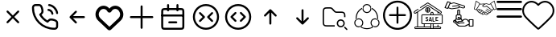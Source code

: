 SplineFontDB: 3.2
FontName: HamkhooneIcons
FullName: HamkhooneIcons
FamilyName: HamkhooneIcons
Weight: Regular
Copyright: Copyright (c) 2025, Havir web\nauthor: Ahmad Beyranvand
Version: 0.1
ItalicAngle: 0
UnderlinePosition: -100
UnderlineWidth: 50
Ascent: 800
Descent: 200
InvalidEm: 0
LayerCount: 2
Layer: 0 0 "Back" 1
Layer: 1 0 "Fore" 0
XUID: [1021 810 -1497369553 1975731]
StyleMap: 0x0000
FSType: 0
OS2Version: 0
OS2_WeightWidthSlopeOnly: 0
OS2_UseTypoMetrics: 1
CreationTime: 1748181899
ModificationTime: 1749627615
PfmFamily: 17
TTFWeight: 400
TTFWidth: 5
LineGap: 90
VLineGap: 0
OS2TypoAscent: 0
OS2TypoAOffset: 1
OS2TypoDescent: 0
OS2TypoDOffset: 1
OS2TypoLinegap: 90
OS2WinAscent: 0
OS2WinAOffset: 1
OS2WinDescent: 0
OS2WinDOffset: 1
HheadAscent: 0
HheadAOffset: 1
HheadDescent: 0
HheadDOffset: 1
OS2Vendor: 'PfEd'
MarkAttachClasses: 1
DEI: 91125
LangName: 1033
Encoding: UnicodeFull
UnicodeInterp: none
NameList: AGL For New Fonts
DisplaySize: -48
AntiAlias: 1
FitToEm: 0
WinInfo: 48 16 5
BeginPrivate: 0
EndPrivate
TeXData: 1 0 0 346030 173015 115343 0 1048576 115343 783286 444596 497025 792723 393216 433062 380633 303038 157286 324010 404750 52429 2506097 1059062 262144
BeginChars: 1114113 18

StartChar: A
Encoding: 65 65 0
Width: 1000
LayerCount: 2
Fore
SplineSet
355.42578125 488.759765625 m 2
 335.8046875 508.380859375 302.083007812 494.333984375 302.083007812 466.666992188 c 0
 302.083007812 458.04296875 305.583984375 450.23046875 311.240234375 444.57421875 c 2
 455.814453125 300 l 1
 311.240234375 155.42578125 l 2
 291.619140625 135.8046875 305.666015625 102.083007812 333.333007812 102.083007812 c 0
 341.95703125 102.083007812 349.76953125 105.583984375 355.42578125 111.240234375 c 2
 500 255.814453125 l 1
 644.57421875 111.240234375 l 2
 664.1953125 91.619140625 697.916992188 105.666015625 697.916992188 133.333007812 c 0
 697.916992188 141.95703125 694.416015625 149.76953125 688.759765625 155.42578125 c 2
 544.185546875 300 l 1
 688.759765625 444.57421875 l 2
 708.380859375 464.1953125 694.333984375 497.916992188 666.666992188 497.916992188 c 0
 658.04296875 497.916992188 650.23046875 494.416015625 644.57421875 488.759765625 c 2
 500 344.185546875 l 1
 355.42578125 488.759765625 l 2
EndSplineSet
Validated: 41
EndChar

StartChar: B
Encoding: 66 66 1
Width: 1000
HStem: -105.965 62.374<631.635 835.135> 190.222 62.5<636.049 791.111> 498.492 61.3486<574.201 651.63> 643.75 62.5<162.881 200.388 314.151 351.951 595.182 696.32>
VStem: 94.0352 62.5<433.901 635.621> 389.302 62.5<437.272 592.512> 698.492 61.3486<374.201 450.816> 843.735 62.5<-35.3755 0.561523 0.643978 152.524 395.366 496.326>
LayerCount: 2
Fore
SplineSet
843.708984375 0.5615234375 m 2
 843.826171875 -24.1376953125 820.646484375 -45.8369140625 795.5859375 -43.5908203125 c 0
 427.48046875 -43.8701171875 156.266601562 241.556640625 156.53515625 592.944335938 c 0
 153.499023438 626.620117188 180.946289062 643.731445312 200.387695312 643.75 c 2
 314.151367188 643.752929688 l 2
 335.307617188 643.752929688 353.583984375 632.7265625 371.586914062 581.08203125 c 0
 382.624023438 549.416992188 389.301757812 511.053710938 389.301757812 486.141601562 c 0
 389.301757812 460.017578125 383.453125 450.096679688 346.204101562 416.174804688 c 0
 340.333007812 410.829101562 334.279296875 405.333984375 328.3671875 399.44140625 c 0
 327.940429688 399.015625 311.53125 382.452148438 323.248046875 361.879882812 c 0
 379.708007812 262.744140625 461.985351562 180.642578125 561.311523438 124.282226562 c 0
 561.640625 124.095703125 581.986328125 112.581054688 598.793945312 129.388671875 c 0
 614.408203125 145.002929688 630.963867188 165.76171875 646.817382812 177.8828125 c 0
 660.375976562 188.248046875 669.333984375 190.221679688 685.69140625 190.221679688 c 0
 735.026367188 190.221679688 813.404296875 167.237304688 833.311523438 143.80078125 c 0
 840.056640625 135.8125 843.735351562 125.651367188 843.735351562 115.444335938 c 0
 843.720703125 114.318359375 843.708984375 0.5615234375 843.708984375 0.5615234375 c 2
906.209960938 0.2236328125 m 0
 906.209960938 113.536132812 906.209960938 113.536132812 906.235351562 115.444335938 c 0
 906.235351562 140.719726562 897.211914062 164.982421875 880.962890625 184.2265625 c 0
 843.483398438 228.352539062 744.58984375 252.721679688 685.69140625 252.721679688 c 0
 635.236328125 252.721679688 609.919921875 233.69921875 571.106445312 191.185546875 c 0
 497.876953125 236.96875 436.046875 298.661132812 390.18359375 371.708007812 c 0
 432.690429688 410.375 451.801757812 435.682617188 451.801757812 486.141601562 c 0
 451.801757812 520.721679688 444.0078125 563.236328125 430.622070312 601.63671875 c 0
 419.887695312 632.431640625 404.7421875 662.498046875 383.711914062 680.555664062 c 0
 364.28515625 697.19140625 339.734375 706.252929688 314.151367188 706.252929688 c 2
 200.328125 706.25 l 2
 134.176757812 706.1875 89.2294921875 646.30078125 94.03515625 592.993164062 c 0
 93.7373046875 202.885742188 398.857421875 -105.57421875 791.47265625 -105.96484375 c 0
 852.473632812 -110.530273438 906.209960938 -61.2421875 906.209960938 0.2236328125 c 0
593.75 675 m 0
 593.75 658.928710938 605.908203125 645.674804688 621.521484375 643.94140625 c 0
 677.374023438 637.744140625 728.418945312 610.655273438 769.583984375 569.563476562 c 0
 810.6484375 528.536132812 837.66796875 477.412109375 843.946289062 421.481445312 c 0
 845.696289062 405.887695312 858.942382812 393.75 875 393.75 c 0
 893.587890625 393.75 908.139648438 409.938476562 906.053710938 428.518554688 c 0
 898.008789062 500.19140625 863.504882812 564.05859375 813.749023438 613.76953125 c 0
 764.012695312 663.416992188 700.23046875 698.095703125 628.478515625 706.05859375 c 0
 607.752929688 706.25 593.75 692.247070312 593.75 675 c 0
610.1640625 559.840820312 m 0
 590.880859375 563.594726562 572.916992188 548.806640625 572.916992188 529.166992188 c 0
 572.916992188 513.970703125 583.787109375 501.29296875 598.168945312 498.4921875 c 0
 624.252929688 493.4140625 648.958984375 481.85546875 665.407226562 465.407226562 c 0
 681.85546875 448.958984375 693.4140625 424.252929688 698.4921875 398.168945312 c 0
 701.29296875 383.787109375 713.970703125 372.916992188 729.166992188 372.916992188 c 0
 748.807617188 372.916992188 763.594726562 390.880859375 759.840820312 410.1640625 c 0
 755.100585938 434.51171875 733.877929688 535.752929688 610.1640625 559.840820312 c 0
EndSplineSet
Validated: 41
EndChar

StartChar: C
Encoding: 67 67 2
Width: 1000
HStem: 268.75 62.5<708.333 738.177>
LayerCount: 2
Fore
SplineSet
480.42578125 444.57421875 m 2
 500.047851562 464.1953125 486 497.916992188 458.333007812 497.916992188 c 0
 449.709960938 497.916992188 441.897460938 494.416015625 436.240234375 488.759765625 c 2
 269.57421875 322.092773438 l 2
 263.916992188 316.436523438 260.416992188 308.624023438 260.416992188 300 c 0
 260.416992188 295.84375 261.229492188 291.875 269.57421875 277.907226562 c 2
 436.240234375 111.240234375 l 2
 455.862304688 91.619140625 489.583007812 105.666015625 489.583007812 133.333007812 c 0
 489.583007812 141.95703125 486.083007812 149.76953125 480.42578125 155.42578125 c 2
 367.102539062 268.75 l 1
 708.333007812 268.75 l 2
 725.581054688 268.75 739.583007812 282.752929688 739.583007812 300 c 0
 739.583007812 317.247070312 725.581054688 331.25 708.333007812 331.25 c 2
 367.102539062 331.25 l 1
 480.42578125 444.57421875 l 2
EndSplineSet
Validated: 41
EndChar

StartChar: D
Encoding: 68 68 3
Width: 1000
LayerCount: 2
Fore
SplineSet
215.001953125 497.401367188 m 2
 274.216796875 573.7109375 392.880859375 561.172851562 434.583007812 473.77734375 c 0
 460.795898438 418.995117188 539.388671875 419.0546875 565.443359375 473.83203125 c 0
 607.16796875 561.203125 725.842773438 573.678710938 784.979492188 497.424804688 c 2
 784.979492188 497.424804688 797.874023438 480.819335938 797.888671875 480.799804688 c 0
 850.737304688 412.668945312 842.931640625 315.727539062 780.341796875 256.959960938 c 2
 500 -6.4189453125 l 1
 219.669921875 256.94921875 l 2
 157.124023438 315.709960938 149.252929688 412.655273438 202.125976562 480.819335938 c 2
 215.001953125 497.401367188 l 2
123.069335938 542.032226562 m 2
 37.677734375 430.814453125 52.181640625 276.895507812 151.228515625 184.06640625 c 0
 449.29296875 -95.9619140625 449.29296875 -95.9619140625 453.63671875 -99.4130859375 c 0
 475.93359375 -117.127929688 514.235351562 -125.15625 546.670898438 -99.1875 c 0
 550.755859375 -95.9169921875 550.755859375 -95.9169921875 848.759765625 184.055664062 c 0
 949.256835938 278.415039062 961.17578125 433.426757812 876.916015625 542.051757812 c 1
 876.930664062 542.032226562 864.043945312 558.629882812 864.043945312 558.629882812 c 2
 769.833984375 680.110351562 589.0703125 674.526367188 500.015625 557.607421875 c 1
 411.078125 674.4921875 230.25 680.146484375 135.974609375 558.653320312 c 0
 135.96484375 558.641601562 123.069335938 542.032226562 123.069335938 542.032226562 c 2
EndSplineSet
Validated: 41
EndChar

StartChar: E
Encoding: 69 69 4
Width: 1000
HStem: 268.75 62.5<136.823 166.667 833.333 863.177>
VStem: 468.75 62.5<-63.1771 -33.333 633.333 663.177>
LayerCount: 2
Fore
SplineSet
531.25 633.333007812 m 2
 531.25 650.581054688 517.247070312 664.583007812 500 664.583007812 c 0
 482.752929688 664.583007812 468.75 650.581054688 468.75 633.333007812 c 2
 468.75 331.25 l 1
 166.666992188 331.25 l 2
 149.418945312 331.25 135.416992188 317.247070312 135.416992188 300 c 0
 135.416992188 282.752929688 149.418945312 268.75 166.666992188 268.75 c 2
 468.75 268.75 l 1
 468.75 -33.3330078125 l 2
 468.75 -50.5810546875 482.752929688 -64.5830078125 500 -64.5830078125 c 0
 517.247070312 -64.5830078125 531.25 -50.5810546875 531.25 -33.3330078125 c 2
 531.25 268.75 l 1
 833.333007812 268.75 l 2
 850.581054688 268.75 864.583007812 282.752929688 864.583007812 300 c 0
 864.583007812 317.247070312 850.581054688 331.25 833.333007812 331.25 c 2
 531.25 331.25 l 1
 531.25 633.333007812 l 2
EndSplineSet
Validated: 9
EndChar

StartChar: F
Encoding: 70 70 5
Width: 1000
HStem: -106.25 62.5<178.261 265.015> 102.062 62.5<328.921 358.765 577.515 607.359> 310.438 62.5<122.768 140.015 796.265 813.512> 518.75 62.5<177.329 265.015 671.265 758.95>
VStem: 108.765 62.5<-37.6854 -18.2393 425 511.289> 291.076 62.5<478.468 508.312 675 704.844> 582.764 62.5<478.468 508.312 675 704.844> 765.015 62.5<-37.6854 -18.2393 425 511.324>
LayerCount: 2
Fore
SplineSet
265.014648438 -43.75 m 2
 225.7578125 -43.75 187.736328125 -43.75 178.260742188 -37.685546875 c 2
 178.260742188 -37.685546875 175.049804688 -37.6240234375 172.965820312 -18.2392578125 c 0
 171.391601562 -3.5947265625 171.264648438 19.1689453125 171.264648438 50 c 2
 171.264648438 425 l 2
 171.264648438 464.256835938 171.264648438 502.278320312 177.329101562 511.75390625 c 2
 177.329101562 511.75390625 177.390625 514.96484375 196.775390625 517.048828125 c 0
 211.419921875 518.623046875 234.18359375 518.75 265.014648438 518.75 c 2
 671.264648438 518.75 l 2
 702.095703125 518.75 724.859375 518.623046875 739.50390625 517.048828125 c 0
 758.888671875 514.96484375 758.950195312 511.75390625 758.950195312 511.75390625 c 2
 764.6015625 502.923828125 765.014648438 471.606445312 765.014648438 425 c 2
 765.014648438 50 l 2
 765.014648438 19.1689453125 764.887695312 -3.5947265625 763.313476562 -18.2392578125 c 0
 761.229492188 -37.6240234375 758.018554688 -37.685546875 758.018554688 -37.685546875 c 2
 749.188476562 -43.3369140625 717.87109375 -43.75 671.264648438 -43.75 c 2
 265.014648438 -43.75 l 2
108.764648438 425 m 2
 108.764648438 50 l 2
 108.764648438 11.38671875 108.764648438 -18.3623046875 113.041992188 -39.8251953125 c 0
 124.305664062 -96.341796875 169.3828125 -101.96875 190.030273438 -104.188476562 c 0
 212.76171875 -106.631835938 234.1171875 -106.25 265.014648438 -106.25 c 2
 671.264648438 -106.25 l 2
 709.877929688 -106.25 739.626953125 -106.25 761.08984375 -101.97265625 c 0
 817.606445312 -90.708984375 823.233398438 -45.6318359375 825.453125 -24.984375 c 0
 827.896484375 -2.2529296875 827.514648438 19.1025390625 827.514648438 50 c 2
 827.514648438 425 l 2
 827.514648438 489.026367188 827.356445312 520.80859375 811.630859375 545.37890625 c 0
 799.693359375 564.032226562 780.03515625 573.196289062 761.08984375 576.97265625 c 0
 732.483398438 582.673828125 709.877929688 581.25 671.264648438 581.25 c 2
 265.014648438 581.25 l 2
 200.98828125 581.25 169.206054688 581.091796875 144.635742188 565.366210938 c 0
 125.982421875 553.428710938 116.818359375 533.770507812 113.041992188 514.825195312 c 0
 107.340820312 486.21875 108.764648438 463.61328125 108.764648438 425 c 2
140.014648438 372.9375 m 2
 122.767578125 372.9375 108.764648438 358.934570312 108.764648438 341.6875 c 0
 108.764648438 324.439453125 122.767578125 310.4375 140.014648438 310.4375 c 2
 796.264648438 310.4375 l 2
 813.51171875 310.4375 827.514648438 324.439453125 827.514648438 341.6875 c 0
 827.514648438 358.934570312 813.51171875 372.9375 796.264648438 372.9375 c 2
 140.014648438 372.9375 l 2
358.764648438 164.5625 m 2
 341.517578125 164.5625 327.514648438 150.560546875 327.514648438 133.3125 c 0
 327.514648438 116.065429688 341.517578125 102.0625 358.764648438 102.0625 c 2
 577.514648438 102.0625 l 2
 594.76171875 102.0625 608.764648438 116.065429688 608.764648438 133.3125 c 0
 608.764648438 150.560546875 594.76171875 164.5625 577.514648438 164.5625 c 2
 358.764648438 164.5625 l 2
353.576171875 675 m 2
 353.576171875 692.247070312 339.57421875 706.25 322.326171875 706.25 c 0
 305.079101562 706.25 291.076171875 692.247070312 291.076171875 675 c 2
 291.076171875 508.3125 l 2
 291.076171875 491.065429688 305.079101562 477.0625 322.326171875 477.0625 c 0
 339.57421875 477.0625 353.576171875 491.065429688 353.576171875 508.3125 c 2
 353.576171875 675 l 2
645.263671875 675 m 2
 645.263671875 692.247070312 631.260742188 706.25 614.013671875 706.25 c 0
 596.766601562 706.25 582.763671875 692.247070312 582.763671875 675 c 2
 582.763671875 508.3125 l 2
 582.763671875 491.065429688 596.766601562 477.0625 614.013671875 477.0625 c 0
 631.260742188 477.0625 645.263671875 491.065429688 645.263671875 508.3125 c 2
 645.263671875 675 l 2
EndSplineSet
Validated: 37
EndChar

StartChar: G
Encoding: 71 71 6
Width: 1000
Flags: W
HStem: -106.25 62.5<380.498 619.502> 643.75 62.5<380.498 619.502>
VStem: 93.75 62.5<180.498 419.502> 843.75 62.5<180.498 419.502>
LayerCount: 2
Fore
SplineSet
843.75 300 m 0
 843.75 110.125976562 689.874023438 -43.75 500 -43.75 c 0
 310.125976562 -43.75 156.25 110.125976562 156.25 300 c 0
 156.25 489.874023438 310.125976562 643.75 500 643.75 c 0
 689.874023438 643.75 843.75 489.874023438 843.75 300 c 0
906.25 300 m 0
 906.25 524.3515625 724.3515625 706.25 500 706.25 c 0
 275.6484375 706.25 93.75 524.3515625 93.75 300 c 0
 93.75 75.6484375 275.6484375 -106.25 500 -106.25 c 0
 724.3515625 -106.25 906.25 75.6484375 906.25 300 c 0
713.092773438 398.657226562 m 2
 732.713867188 418.279296875 718.666992188 452 691 452 c 0
 682.375976562 452 674.563476562 448.499023438 668.907226562 442.842773438 c 2
 543.907226562 317.842773438 l 2
 531.698242188 305.633789062 531.698242188 285.866210938 543.907226562 273.657226562 c 2
 668.907226562 148.657226562 l 2
 688.528320312 129.03515625 722.25 143.083007812 722.25 170.75 c 0
 722.25 179.374023438 718.749023438 187.186523438 713.092773438 192.842773438 c 2
 610.185546875 295.75 l 1
 713.092773438 398.657226562 l 2
291.814453125 193 m 2
 272.193359375 173.377929688 286.240234375 139.657226562 313.907226562 139.657226562 c 0
 322.53125 139.657226562 330.34375 143.158203125 336 148.814453125 c 2
 461 273.814453125 l 2
 473.208984375 286.0234375 473.208984375 305.791015625 461 318 c 2
 336 443 l 2
 316.37890625 462.622070312 282.657226562 448.57421875 282.657226562 420.907226562 c 0
 282.657226562 412.283203125 286.158203125 404.470703125 291.814453125 398.814453125 c 2
 394.721679688 295.907226562 l 1
 291.814453125 193 l 2
EndSplineSet
Validated: 41
EndChar

StartChar: H
Encoding: 72 72 7
Width: 1000
HStem: -106.25 62.5<380.498 619.502> 643.75 62.5<380.498 619.502>
VStem: 93.75 62.5<180.498 419.502> 843.75 62.5<180.498 419.502>
LayerCount: 2
Fore
SplineSet
843.75 300 m 4
 843.75 110.125976562 689.874023438 -43.75 500 -43.75 c 4
 310.125976562 -43.75 156.25 110.125976562 156.25 300 c 4
 156.25 489.874023438 310.125976562 643.75 500 643.75 c 4
 689.874023438 643.75 843.75 489.874023438 843.75 300 c 4
906.25 300 m 4
 906.25 524.3515625 724.3515625 706.25 500 706.25 c 4
 275.6484375 706.25 93.75 524.3515625 93.75 300 c 4
 93.75 75.6484375 275.6484375 -106.25 500 -106.25 c 4
 724.3515625 -106.25 906.25 75.6484375 906.25 300 c 4
438.759765625 402.907226562 m 6
 458.380859375 422.529296875 444.333984375 456.25 416.666992188 456.25 c 4
 408.04296875 456.25 400.23046875 452.749023438 394.57421875 447.092773438 c 6
 269.57421875 322.092773438 l 6
 257.365234375 309.883789062 257.365234375 290.116210938 269.57421875 277.907226562 c 6
 394.57421875 152.907226562 l 6
 414.1953125 133.28515625 447.916992188 147.333007812 447.916992188 175 c 4
 447.916992188 183.624023438 444.416015625 191.436523438 438.759765625 197.092773438 c 6
 335.852539062 300 l 5
 438.759765625 402.907226562 l 6
561.240234375 197.092773438 m 6
 541.619140625 177.470703125 555.666015625 143.75 583.333007812 143.75 c 4
 591.95703125 143.75 599.76953125 147.250976562 605.42578125 152.907226562 c 6
 730.42578125 277.907226562 l 6
 742.634765625 290.116210938 742.634765625 309.883789062 730.42578125 322.092773438 c 6
 605.42578125 447.092773438 l 6
 585.8046875 466.71484375 552.083007812 452.666992188 552.083007812 425 c 4
 552.083007812 416.375976562 555.583984375 408.563476562 561.240234375 402.907226562 c 6
 664.147460938 300 l 5
 561.240234375 197.092773438 l 6
EndSplineSet
Validated: 41
EndChar

StartChar: I
Encoding: 73 73 8
Width: 1000
VStem: 468.75 62.5<61.8229 91.667>
LayerCount: 2
Fore
SplineSet
644.57421875 319.57421875 m 2
 664.1953125 299.952148438 697.916992188 314 697.916992188 341.666992188 c 0
 697.916992188 350.290039062 694.416015625 358.102539062 688.759765625 363.759765625 c 2
 522.092773438 530.42578125 l 2
 516.436523438 536.083007812 508.624023438 539.583007812 500 539.583007812 c 0
 495.84375 539.583007812 491.875 538.770507812 477.907226562 530.42578125 c 2
 311.240234375 363.759765625 l 2
 291.619140625 344.137695312 305.666015625 310.416992188 333.333007812 310.416992188 c 0
 341.95703125 310.416992188 349.76953125 313.916992188 355.42578125 319.57421875 c 2
 468.75 432.897460938 l 1
 468.75 91.6669921875 l 2
 468.75 74.4189453125 482.752929688 60.4169921875 500 60.4169921875 c 0
 517.247070312 60.4169921875 531.25 74.4189453125 531.25 91.6669921875 c 2
 531.25 432.897460938 l 1
 644.57421875 319.57421875 l 2
EndSplineSet
Validated: 41
EndChar

StartChar: J
Encoding: 74 74 9
Width: 1000
VStem: 468.75 62.5<508.333 538.177>
LayerCount: 2
Fore
SplineSet
477.907226562 69.57421875 m 2
 490.116210938 57.365234375 509.883789062 57.365234375 522.092773438 69.57421875 c 2
 688.759765625 236.240234375 l 2
 708.380859375 255.862304688 694.333984375 289.583007812 666.666992188 289.583007812 c 0
 658.04296875 289.583007812 650.23046875 286.083007812 644.57421875 280.42578125 c 2
 531.25 167.102539062 l 1
 531.25 508.333007812 l 2
 531.25 525.581054688 517.247070312 539.583007812 500 539.583007812 c 0
 482.752929688 539.583007812 468.75 525.581054688 468.75 508.333007812 c 2
 468.75 167.102539062 l 1
 355.42578125 280.42578125 l 2
 335.8046875 300.047851562 302.083007812 286 302.083007812 258.333007812 c 0
 302.083007812 249.709960938 305.583984375 241.897460938 311.240234375 236.240234375 c 2
 477.907226562 69.57421875 l 2
EndSplineSet
Validated: 41
EndChar

StartChar: K
Encoding: 75 75 10
Width: 1000
HStem: -12.5 41.667<633.134 741.866> 8.33301 41.667<183.303 312.5> 195.833 41.667<633.134 741.866> 425 41.667<531.892 775.521> 550 41.667<183.813 395.767>
VStem: 125 41.667<66.6354 195.833 404.167 532.363> 562.5 41.667<58.1337 166.866> 770.833 41.667<58.1337 166.866> 791.667 41.666<300 396.483>
LayerCount: 2
Fore
SplineSet
166.666992188 404.166992188 m 2x7e80
 166.666992188 549.826171875 166.837890625 550 312.5 550 c 0
 357.400390625 550 373.73046875 550 385.21875 545.233398438 c 0
 395.008789062 541.182617188 405.42578125 531.784179688 429.932617188 507.276367188 c 2
 457.276367188 479.932617188 l 2
 480.946289062 456.263671875 494.635742188 441.565429688 515.526367188 432.921875 c 0
 536.353515625 424.280273438 556.403320312 425 589.884765625 425 c 0
 720.455078125 425 721.252929688 425 737.930664062 422.776367188 c 0
 748.155273438 421.413085938 766.522460938 418.96484375 781.163085938 397.198242188 c 0
 791.244140625 382.091796875 791.666992188 357.345703125 791.666992188 300 c 1
 833.333007812 300 l 1
 833.333007812 361.59765625 833.333007812 394.079101562 815.760742188 420.412109375 c 0
 808.1484375 431.729492188 798.33203125 441.524414062 787.014648438 449.13671875 c 0
 760.74609375 466.666992188 729.974609375 466.666992188 666.666992188 466.666992188 c 2
 589.884765625 466.666992188 l 2
 555.250976562 466.666992188 541.201171875 467.38671875 531.430664062 471.440429688 c 0
 521.640625 475.491210938 511.241210938 484.8828125 486.733398438 509.389648438 c 2
 459.389648438 536.733398438 l 2
 435.720703125 560.403320312 422.048828125 575.09375 401.158203125 583.737304688 c 0
 380.336914062 592.376953125 360.301757812 591.666992188 326.782226562 591.666992188 c 0
 264.086914062 591.666992188 235.477539062 591.666992188 210.087890625 587.159179688 c 0
 163.690429688 578.922851562 137.752929688 553.024414062 129.506835938 506.579101562 c 0
 124.330078125 477.415039062 125 447.818359375 125 404.166992188 c 2
 125 195.833007812 l 2
 125 113.706054688 125 69.37109375 155.518554688 38.8525390625 c 0
 186.038085938 8.3330078125 227.94921875 8.3330078125 312.5 8.3330078125 c 2
 500 8.3330078125 l 1
 500 50 l 1
 312.5 50 l 2
 166.840820312 50 166.666992188 50.171875 166.666992188 195.833007812 c 2
 166.666992188 404.166992188 l 2x7e80
604.166992188 112.5 m 0
 604.166992188 158.543945312 641.456054688 195.833007812 687.5 195.833007812 c 0
 733.543945312 195.833007812 770.833007812 158.543945312 770.833007812 112.5 c 0
 770.833007812 66.4560546875 733.543945312 29.1669921875 687.5 29.1669921875 c 0xbf
 641.456054688 29.1669921875 604.166992188 66.4560546875 604.166992188 112.5 c 0
562.5 112.5 m 0
 562.5 43.47265625 618.47265625 -12.5 687.5 -12.5 c 0
 756.52734375 -12.5 812.5 43.47265625 812.5 112.5 c 0
 812.5 181.52734375 756.52734375 237.5 687.5 237.5 c 0
 618.47265625 237.5 562.5 181.52734375 562.5 112.5 c 0
827.228515625 2.228515625 m 2
 814.147460938 15.3095703125 791.666992188 5.9443359375 791.666992188 -12.5 c 0xbe80
 791.666992188 -18.2490234375 794 -23.45703125 797.771484375 -27.228515625 c 2
 860.271484375 -89.728515625 l 2
 873.352539062 -102.809570312 895.833007812 -93.4443359375 895.833007812 -75 c 0
 895.833007812 -69.2509765625 893.5 -64.04296875 889.728515625 -60.271484375 c 2
 827.228515625 2.228515625 l 2
EndSplineSet
Validated: 41
EndChar

StartChar: L
Encoding: 76 76 11
Width: 1000
HStem: -90.625 31.25<402.535 597.626> -28.1094 31.25<192.807 279.5 720.501 807.16> 221.898 31.25<192.92 301.949 698.051 807.079> 409.375 31.25<445.46 554.539> 659.375 31.25<445.461 554.54>
VStem: 106.788 31.25<57.9924 167.145> 151.459 30.8525<228.309 354.439> 356.782 31.25<57.9152 167.091> 375 15.625<547.301 585.063> 609.375 15.5938<547.179 585.047> 611.968 31.25<57.9145 167.091> 817.719 31.25<227.861 355.778> 861.962 31.25<57.9509 167.146>
LayerCount: 2
Fore
SplineSet
500 440.625 m 4xfed8
 439.672851562 440.625 390.625 489.678710938 390.625 550 c 4
 390.625 610.362304688 439.712890625 659.375 500 659.375 c 4
 560.327148438 659.375 609.375 610.321289062 609.375 550 c 4
 609.375 489.637695312 560.287109375 440.625 500 440.625 c 4xfed8
500 690.625 m 4
 422.451171875 690.625 359.375 627.611328125 359.375 550 c 4
 359.375 472.350585938 422.489257812 409.375 500 409.375 c 4
 577.548828125 409.375 640.625 472.388671875 640.625 550 c 4
 640.625 627.649414062 577.510742188 690.625 500 690.625 c 4
138.038085938 112.448242188 m 4
 138.038085938 173.07421875 187.279296875 221.8984375 247.353515625 221.8984375 c 4
 307.7578125 221.8984375 356.782226562 172.912109375 356.782226562 112.478515625 c 4xff18
 356.782226562 52.080078125 307.69140625 3.140625 247.384765625 3.140625 c 4
 186.970703125 3.140625 138.038085938 52.333984375 138.038085938 112.448242188 c 4
247.353515625 253.1484375 m 4
 170.022460938 253.1484375 106.788085938 190.31640625 106.788085938 112.448242188 c 4
 106.788085938 35.0458984375 169.758789062 -28.109375 247.384765625 -28.109375 c 4
 324.991210938 -28.109375 388.032226562 34.8955078125 388.032226562 112.478515625 c 4
 388.032226562 190.177734375 324.995117188 253.1484375 247.353515625 253.1484375 c 4
752.646484375 221.8984375 m 4
 812.760742188 221.8984375 861.961914062 173.036132812 861.961914062 112.448242188 c 4
 861.961914062 52.216796875 812.928710938 3.140625 752.615234375 3.140625 c 4
 692.345703125 3.140625 643.217773438 52.0478515625 643.217773438 112.478515625 c 4xfe38
 643.217773438 172.916992188 692.248046875 221.8984375 752.646484375 221.8984375 c 4
893.211914062 112.448242188 m 4
 893.211914062 190.359375 829.931640625 253.1484375 752.646484375 253.1484375 c 4
 675 253.1484375 611.967773438 190.171875 611.967773438 112.478515625 c 4
 611.967773438 34.92578125 674.974609375 -28.109375 752.615234375 -28.109375 c 4
 830.190429688 -28.109375 893.211914062 34.97265625 893.211914062 112.448242188 c 4
690.400390625 4.099609375 m 4
 700.927734375 -1.9375 712.252929688 -6.4091796875 724.028320312 -9.1748046875 c 5
 696.869140625 -31.9189453125 666.384765625 -50.4716796875 633.543945312 -64.0751953125 c 6
 617.521484375 -70.240234375 l 6
 579.853515625 -83.712890625 540.090820312 -90.625 500 -90.625 c 4
 454.181640625 -90.625 408.787109375 -81.609375 366.456054688 -64.0751953125 c 6
 350.768554688 -57.115234375 l 6
 323.865234375 -44.3876953125 298.724609375 -28.2626953125 275.940429688 -9.1748046875 c 5
 287.717773438 -6.412109375 299.0390625 -1.9375 309.5703125 4.099609375 c 4
 326.599609375 -8.6533203125 344.856445312 -19.7373046875 364.134765625 -28.8564453125 c 6
 378.418945312 -35.2060546875 l 6
 416.958984375 -51.1689453125 458.284179688 -59.375 500 -59.375 c 4
 536.509765625 -59.375 572.724609375 -53.0908203125 607.025390625 -40.818359375 c 6
 621.581054688 -35.2060546875 l 6
 646.140625 -25.03125 669.215820312 -11.7626953125 690.400390625 4.099609375 c 4
380.309570312 586.1328125 m 5
 376.8125 574.5546875 375.037109375 562.502929688 375 550.366210938 c 4xfe98
 337.8125 534.448242188 303.981445312 511.6015625 275.360351562 482.984375 c 4
 245.859375 453.484375 222.448242188 418.4375 206.481445312 379.893554688 c 6
 200.866210938 365.337890625 l 6
 190.346679688 335.931640625 184.213867188 305.130859375 182.677734375 273.9375 c 6
 182.311523438 258.3125 l 6
 182.3125 245.677734375 183.138671875 233.087890625 184.630859375 220.59375 c 4
 174.126953125 214.494140625 164.567382812 206.924804688 156.280273438 198.103515625 c 5
 153.787109375 212.325195312 152.170898438 226.706054688 151.458984375 241.162109375 c 6
 151.061523438 258.3125 l 6
 151.0625 298.40625 157.973632812 338.166015625 171.448242188 375.837890625 c 6
 177.612304688 391.859375 l 6
 195.149414062 434.193359375 220.86328125 472.674804688 253.265625 505.078125 c 4
 281.615234375 533.42578125 314.606445312 556.6640625 350.768554688 573.7734375 c 6
 366.456054688 580.731445312 l 6
 371.041015625 582.629882812 375.65625 584.434570312 380.309570312 586.1328125 c 5
633.543945312 580.731445312 m 6
 670.587890625 565.38671875 704.697265625 543.786132812 734.34375 516.918945312 c 6
 746.765625 505.078125 l 6
 775.119140625 476.721679688 798.349609375 443.715820312 815.458984375 407.543945312 c 6
 822.418945312 391.859375 l 6
 839.953125 349.525390625 848.96875 304.134765625 848.96875 258.3125 c 4
 848.96875 238.096679688 847.09375 217.984375 843.627929688 198.162109375 c 5
 835.353515625 206.958984375 825.818359375 214.509765625 815.337890625 220.59375 c 4
 816.831054688 233.090820312 817.71875 245.677734375 817.71875 258.3125 c 4
 817.71875 300.028320312 809.509765625 341.353515625 793.549804688 379.893554688 c 6
 787.200195312 394.177734375 l 6
 771.622070312 427.109375 750.484375 457.168945312 724.671875 482.984375 c 6
 713.346679688 493.755859375 l 6
 687.268554688 517.388671875 657.377929688 536.497070312 624.96875 550.366210938 c 4xfe58
 624.931640625 562.485351562 623.146484375 574.508789062 619.659179688 586.072265625 c 5
 633.543945312 580.731445312 l 6
EndSplineSet
Validated: 5
EndChar

StartChar: a
Encoding: 97 97 12
Width: 1000
LayerCount: 2
Fore
SplineSet
479.989257812 652.776367188 m 0
 490.50390625 640.474609375 509.495117188 640.474609375 520.010742188 652.776367188 c 0
 603.915039062 750.938476562 742.879882812 785.095703125 853.432617188 693.129882812 c 0
 963.220703125 601.819335938 975.688476562 447.494140625 891.544921875 339.147460938 c 0
 805.837890625 228.7734375 505.658203125 -36.091796875 499.661132812 -41.03515625 c 0
 495.454101562 -37.5556640625 193.87890625 228.309570312 107.813476562 339.146484375 c 0
 23.44921875 447.776367188 38.3828125 601.170898438 146.19921875 693.361328125 c 0
 254.747070312 786.172851562 396.26171875 750.731445312 479.989257812 652.776367188 c 0
112.024414062 733.375976562 m 0
 -17.0458984375 623.012695312 -35.4306640625 437.797851562 66.220703125 306.90625 c 0
 146.919921875 202.982421875 380.272460938 -5.6953125 457.604492188 -74.2421875 c 0
 470.926757812 -86.0498046875 487.385742188 -100.635742188 513.9296875 -92.6728515625 c 0
 524.506835938 -89.5263671875 531.458007812 -83.3662109375 541.751953125 -74.244140625 c 0
 619.115234375 -5.6923828125 852.4375 202.981445312 933.135742188 306.905273438 c 0
 1034.99609375 438.065429688 1018.23046875 624.51171875 887.05859375 733.607421875 c 0
 764.94921875 835.1875 606.271484375 813.581054688 499.9921875 708.462890625 c 1
 393.260742188 813.8828125 232.206054688 836.135742188 112.024414062 733.375976562 c 0
EndSplineSet
Validated: 41
EndChar

StartChar: M
Encoding: 77 77 13
Width: 900
Flags: W
HStem: -98.4346 58.249<328.357 575.892> 320.043 60.0654<197.651 419.963 480.037 712.59>
VStem: 424.488 50.6699<90.5921 320.043 380.108 602.383>
LayerCount: 2
Fore
SplineSet
413.771484375 -98.4345703125 m 0
 257.743164062 -85.603515625 119.33984375 7.4306640625 48.7158203125 146.950195312 c 0
 5.951171875 231.434570312 -8.740234375 321.6953125 4.966796875 415.7421875 c 0
 25.9462890625 559.677734375 116.5390625 685.357421875 246.838867188 751.29296875 c 0
 331.334960938 794.049804688 421.614257812 808.739257812 515.673828125 795.034179688 c 0
 659.635742188 774.057617188 785.336914062 683.48046875 851.284179688 553.203125 c 0
 888.014801266 480.643519507 904.03374999 403.820127437 899.141190114 324.00001879 c 0
 898.337190829 310.883100061 896.968482957 297.685255961 895.034179688 284.412109375 c 0
 873.729492188 138.243164062 781.212890625 11.6962890625 647.932617188 -53.5859375 c 0
 615.873046875 -69.291015625 595.140625 -77.0947265625 564.158203125 -85.1240234375 c 0
 512.903320312 -98.4091796875 465.000976562 -102.6484375 413.771484375 -98.4345703125 c 0
482.547851562 -38.59765625 m 0
 620.334960938 -26.80078125 739.76171875 55.3017578125 801.047851562 180.359375 c 0
 857.860351562 296.2890625 852.508789062 434.19140625 786.834960938 546.568359375 c 0
 712.25390625 674.184570312 569.442382812 750.022460938 424.186523438 739.146484375 c 0
 298.5625 729.741210938 192.194335938 667.267578125 122.94921875 562.22265625 c 0
 62.0947265625 469.905273438 44.091796875 352.202148438 74.361328125 244.561523438 c 0
 120.889648438 79.103515625 273.092773438 -37.916015625 444.721679688 -40.185546875 c 0
 453.915039062 -40.3076171875 470.9375 -39.5908203125 482.547851562 -38.59765625 c 0
435.043945312 90.4814453125 m 0
 431.173828125 92.80859375 426.422851562 97.353515625 424.48828125 100.578125 c 0
 421.087890625 106.245117188 420.952148438 110.046875 420.466796875 213.2421875 c 2
 419.962890625 320.04296875 l 1
 313.143554688 320.547851562 l 2
 206.5625 321.051757812 206.310546875 321.05859375 200.099609375 324.921875 c 0
 181.83203125 336.28125 181.83203125 363.870117188 200.099609375 375.232421875 c 0
 206.310546875 379.092773438 206.5625 379.102539062 313.143554688 379.606445312 c 2
 419.962890625 380.108398438 l 1
 420.466796875 486.91015625 l 2
 420.96875 593.47265625 420.978515625 593.724609375 424.841796875 599.934570312 c 0
 436.204101562 618.198242188 463.795898438 618.198242188 475.158203125 599.934570312 c 0
 479.021484375 593.724609375 479.03125 593.47265625 479.533203125 486.91015625 c 2
 480.037109375 380.108398438 l 1
 586.857421875 379.606445312 l 2
 693.4375 379.102539062 693.6875 379.092773438 699.901367188 375.232421875 c 0
 708.00390625 370.192382812 713.909179688 359.587890625 713.909179688 350.077148438 c 0
 713.909179688 340.5625 708.00390625 329.961914062 699.901367188 324.921875 c 0
 693.6875 321.061523438 693.4375 321.048828125 586.857421875 320.547851562 c 2
 480.037109375 320.04296875 l 1
 479.533203125 213.2421875 l 2
 479.03125 106.681640625 479.021484375 106.427734375 475.158203125 100.217773438 c 0
 466.778320312 86.7470703125 448.588867188 82.330078125 435.043945312 90.4814453125 c 0
EndSplineSet
Validated: 33
EndChar

StartChar: N
Encoding: 78 78 14
Width: 1000
HStem: -80.9072 23.7217<108.94 574.851 601.235 645.206 671.591 876.052> -31.3135 25.8721<189.238 369.118 393.626 574.851 671.591 792.744 819.339 876.873> 87.6963 24.1475<319.47 368.18 394.564 574.851 601.235 645.206 671.591 812.523> 165.312 20.6982<662.982 712.842 758.37 817.575> 165.464 32.6201<421.578 466.215> 194.634 18.9717<554.561 585.399> 222.229 18.9746<757.776 792.934> 279.149 20.3965<758.092 815.678> 349.521 27.9062<320.692 574.328 601.235 645.206 672.112 925.749> 394.766 25.3447<81.4192 120.685> 493.023 25.8711<437.659 478.111 502.737 543.186> 528.217 20G<191.921 198.023 486.586 494.417> 558.565 26.2842<502.831 527.11> 567.189 21G<255.833 261.364>
VStem: 161.511 26.3838<-5.44141 402.079> 291.669 26.3838<114.676 349.521> 368.649 25.4463<-5.44141 86.833> 478.111 24.626<464.169 493.023 518.896 558.559> 574.851 26.3848<-57.1855 -31.3135 -5.44141 87.6963 215.447 266.383 377.466 423.591> 638.548 24.248<186.563 297.595> 645.206 26.3848<-57.1855 -31.3135 -5.44141 87.6309 377.466 423.591> 733.15 24.626<186.777 222.229 241.204 278.78> 792.744 26.5947<-5.09473 64.2972 396.44 425.754> 928.389 25.9834<114.676 349.428>
LayerCount: 2
Fore
SplineSet
95.0732421875 -77.689453125 m 2xe3f7ef
 70.00390625 -65.4990234375 66.1474609375 -33.365234375 87.59375 -15.365234375 c 0
 97.287109375 -7.2294921875 106.180664062 -5.44140625 136.97265625 -5.44140625 c 2
 161.510742188 -5.44140625 l 1
 161.510742188 210.158203125 l 2
 161.510742188 328.735351562 161.088867188 425.7578125 160.573242188 425.7578125 c 0
 160.057617188 425.7578125 151.256835938 420.245117188 141.016601562 413.5078125 c 0
 117.212890625 397.846679688 110.232421875 394.791992188 98.19140625 394.765625 c 0
 59.046875 394.680664062 39.9970703125 441.943359375 68.5751953125 468.241210938 c 0
 71.8046875 471.213867188 100.16796875 490.422851562 131.60546875 510.9296875 c 0
 171.399414062 536.887695312 190.236328125 548.216796875 193.606445312 548.216796875 c 0
 202.439453125 548.216796875 207.868164062 539.068359375 204.357421875 530.098632812 c 0
 203.73828125 528.516601562 176.146484375 509.50390625 143.04296875 487.848632812 c 0
 109.938476562 466.194335938 82.3466796875 447.181640625 81.7275390625 445.600585938 c 0
 77.0166015625 433.559570312 85.3603515625 420.110351562 97.5400390625 420.110351562 c 0
 103.912109375 420.110351562 122.270507812 431.647460938 293.469726562 543.23828125 c 0
 475.365234375 661.799804688 482.670898438 666.365234375 490.500976562 666.365234375 c 0
 498.333007812 666.365234375 505.583984375 661.833007812 686.6875 543.694335938 c 0
 790.119140625 476.224609375 876.649414062 420.576171875 878.975585938 420.030273438 c 0
 884.481445312 418.741210938 893.741210938 422.591796875 897.37890625 427.682617188 c 0
 900.743164062 432.39453125 901.068359375 439.348632812 898.208984375 445.501953125 c 0
 896.794921875 448.548828125 834.654296875 489.999023438 694.616210938 581.3125 c 0
 583.760742188 653.596679688 491.853515625 712.754882812 490.375976562 712.774414062 c 0
 488.8984375 712.793945312 437.396484375 680.045898438 375.930664062 640 c 0
 312.440429688 598.637695312 262.477539062 567.189453125 260.250976562 567.189453125 c 0
 251.416015625 567.189453125 244.592773438 579.920898438 249.895507812 586.509765625 c 0
 251.10546875 588.01171875 303.513671875 622.813476562 366.361328125 663.846679688 c 0
 491.34765625 745.451171875 488.05859375 743.690429688 501.986328125 736.467773438 c 0
 505.78515625 734.498046875 599.510742188 673.678710938 710.266601562 601.3125 c 0
 868.451171875 497.958984375 912.844726562 468.174804688 917.245117188 462.4453125 c 0
 938.322265625 435.001953125 917.830078125 394.61328125 882.895507812 394.748046875 c 0
 870.587890625 394.793945312 863.737304688 397.779296875 839.833007812 413.5078125 c 0
 829.591796875 420.245117188 820.791992188 425.7578125 820.274414062 425.7578125 c 0
 819.759765625 425.7578125 819.3359375 421.204101562 819.3359375 415.639648438 c 0
 819.3359375 402.862304688 814.971679688 396.435546875 806.2890625 396.435546875 c 0
 796.0390625 396.435546875 793.95703125 400.77734375 792.954101562 424.255859375 c 2
 792.075195312 444.827148438 l 1
 641.16796875 543.057617188 l 1
 490.262695312 641.2890625 l 1
 339.078125 542.819335938 l 1
 187.89453125 444.349609375 l 1
 187.89453125 219.454101562 l 1
 187.89453125 -5.44140625 l 1
 278.506835938 -5.44140625 l 1
 369.118164062 -5.44140625 l 1
 368.649414062 40.697265625 l 1
 368.1796875 86.8349609375 l 1
 340.635742188 87.6962890625 l 2
 313.119140625 88.5595703125 313.083007812 88.564453125 306.3359375 93.833984375 c 0
 302.623046875 96.7333984375 297.803710938 102.525390625 295.625976562 106.704101562 c 2
 291.668945312 114.298828125 l 1
 291.668945312 230.961914062 l 2
 291.668945312 314.516601562 292.245117188 349.2890625 293.697265625 353.48828125 c 0
 297.083984375 363.28125 302.310546875 369.036132812 311.721679688 373.333984375 c 2
 320.692382812 377.427734375 l 1
 447.510742188 377.448242188 l 1
 574.328125 377.465820312 l 1
 575.33203125 397.440429688 l 2
 576.50390625 420.780273438 580.869140625 432.03515625 592.553710938 441.842773438 c 0
 600.037109375 448.125 613.9765625 453.358398438 623.219726562 453.358398438 c 0
 632.46484375 453.358398438 646.404296875 448.125 653.887695312 441.842773438 c 0
 665.572265625 432.03515625 669.9375 420.780273438 671.109375 397.440429688 c 2
 672.112304688 377.465820312 l 1
 798.930664062 377.448242188 l 1
 925.749023438 377.427734375 l 1
 934.87109375 373.263671875 l 2
 941.185546875 370.379882812 945.514648438 366.844726562 948.943359375 361.766601562 c 2
 953.893554688 354.431640625 l 1
 954.372070312 234.430664062 l 1
 954.853515625 114.430664062 l 1
 950.853515625 106.768554688 l 2
 948.657226562 102.555664062 943.815429688 96.7333984375 940.100585938 93.833984375 c 2
 933.340820312 88.5595703125 l 1
 802.465820312 88.0966796875 l 1
 671.590820312 87.630859375 l 1
 671.590820312 41.0947265625 l 1
 671.590820312 -5.44140625 l 1
 732.168945312 -5.44140625 l 1
 792.744140625 -5.44140625 l 1
 793.291015625 28.3466796875 l 2
 793.822265625 61.4755859375 793.916015625 62.201171875 797.985351562 65.4287109375 c 0
 803.6328125 69.91015625 809.84375 69.56640625 815.01953125 64.4912109375 c 0
 819.299804688 60.2939453125 819.338867188 59.9736328125 819.338867188 27.5810546875 c 2
 819.338867188 -5.0947265625 l 1
 848.798828125 -5.7568359375 l 2
 874.798828125 -6.3408203125 879.108398438 -6.85546875 885.462890625 -10.1396484375 c 0
 899.311523438 -17.298828125 907.247070312 -30.0703125 907.2734375 -45.2353515625 c 0
 907.286132812 -54.64453125 898.900390625 -69.2236328125 889.982421875 -75.2861328125 c 2
 882.354492188 -80.470703125 l 1
 492.471679688 -80.9072265625 l 1
 102.588867188 -81.34375 l 1
 95.0732421875 -77.689453125 l 2xe3f7ef
574.850585938 -44.2509765625 m 1
 574.850585938 -31.3134765625 l 1
 340.918945312 -31.3134765625 l 2
 109.331054688 -31.3134765625 106.950195312 -31.3466796875 103.467773438 -34.763671875 c 0
 97.7509765625 -40.369140625 98.173828125 -47.701171875 104.536132812 -53.3037109375 c 2
 108.940429688 -57.185546875 l 1
 341.896484375 -57.185546875 l 1
 574.850585938 -57.185546875 l 1
 574.850585938 -44.2509765625 l 1
645.206054688 15.2568359375 m 1
 645.206054688 87.6962890625 l 1
 623.219726562 87.6962890625 l 1
 601.235351562 87.6962890625 l 1
 601.235351562 15.2568359375 l 1
 601.235351562 -57.185546875 l 1
 623.219726562 -57.185546875 l 1
 645.206054688 -57.185546875 l 1
 645.206054688 15.2568359375 l 1
876.263671875 -53.611328125 m 0
 882.250976562 -48.9931640625 882.630859375 -39.9296875 877.048828125 -34.8310546875 c 0
 873.268554688 -31.375 871.41015625 -31.3134765625 772.39453125 -31.3134765625 c 2
 671.590820312 -31.3134765625 l 1
 671.590820312 -44.2509765625 l 1
 671.590820312 -57.185546875 l 1
 771.610351562 -57.185546875 l 2
 870.1328125 -57.185546875 871.69921875 -57.130859375 876.263671875 -53.611328125 c 0
574.850585938 41.1435546875 m 1
 574.850585938 87.7294921875 l 1
 484.708984375 87.2802734375 l 1
 394.564453125 86.8330078125 l 1
 394.095703125 40.6943359375 l 1
 393.625976562 -5.44140625 l 1
 484.240234375 -5.44140625 l 1
 574.850585938 -5.44140625 l 1
 574.850585938 41.1435546875 l 1
925.624023438 114.5546875 m 0
 928.083007812 116.963867188 928.388671875 130.02734375 928.388671875 232.357421875 c 0
 928.388671875 319.57421875 927.875976562 347.953125 926.278320312 349.521484375 c 0
 923.208007812 352.530273438 323.233398438 352.530273438 320.163085938 349.521484375 c 0
 318.564453125 347.953125 318.052734375 319.57421875 318.052734375 232.357421875 c 0
 318.052734375 130.02734375 318.360351562 116.963867188 320.817382812 114.5546875 c 0
 323.307617188 112.11328125 353.165039062 111.84375 623.221679688 111.84375 c 0
 893.276367188 111.84375 923.133789062 112.110351562 925.624023438 114.5546875 c 0
447.744140625 165.463867188 m 0xebf3e7
 433.012695312 168.868164062 420.069335938 178.616210938 420.069335938 186.3046875 c 0
 420.069335938 191.71875 425.376953125 198.083984375 429.893554688 198.083984375 c 0
 432.172851562 198.083984375 437.478515625 195.706054688 441.682617188 192.798828125 c 0
 445.888671875 189.891601562 452.243164062 186.868164062 455.8046875 186.08203125 c 0
 475.276367188 181.774414062 490.412109375 197.487304688 479.6796875 210.866210938 c 0
 477.641601562 213.40625 468.271484375 219.275390625 458.860351562 223.90625 c 0
 449.450195312 228.538085938 439.133789062 234.487304688 435.936523438 237.125976562 c 0
 424.291992188 246.731445312 420.419921875 264.387695312 426.893554688 278.359375 c 0
 433.956054688 293.604492188 451.141601562 301.067382812 475.033203125 299.26171875 c 0
 489.759765625 298.147460938 500.020507812 294.474609375 502.840820312 289.30859375 c 0
 505.166992188 285.041992188 503.163085938 277.912109375 498.791015625 274.909179688 c 0
 495.69140625 272.779296875 494.166015625 272.893554688 486.615234375 275.813476562 c 0
 475.247070312 280.204101562 461.365234375 280.165039062 453.927734375 275.717773438 c 0
 449.315429688 272.959960938 448.2109375 271.190429688 448.2109375 266.541015625 c 0
 448.2109375 258.956054688 452.200195312 255.549804688 472.8359375 245.522460938 c 0
 482.026367188 241.053710938 491.79296875 235.344726562 494.543945312 232.833007812 c 0
 511.418945312 217.416992188 511.11328125 187.508789062 493.9375 173.333984375 c 0
 483.826171875 164.991210938 464.236328125 161.655273438 447.744140625 165.463867188 c 0xebf3e7
525.774414062 167.493164062 m 0
 523.450195312 168.666015625 520.798828125 170.80859375 519.876953125 172.255859375 c 0
 517.227539062 176.421875 554.053710938 292.797851562 559.354492188 297.0078125 c 0
 564.083007812 300.762695312 578.727539062 300.233398438 582.885742188 296.157226562 c 0
 584.256835938 294.810546875 593.827148438 266.71875 604.149414062 233.724609375 c 0
 622.841796875 173.9921875 622.90625 173.723632812 619.44921875 170.333007812 c 0
 614.829101562 165.802734375 604.416992188 164.1640625 601.07421875 167.44140625 c 0
 599.68359375 168.805664062 597.073242188 175.481445312 595.275390625 182.278320312 c 2
 592.0078125 194.633789062 l 1
 570.509765625 194.633789062 l 1
 549.009765625 194.633789062 l 1xe7f3e7
 545.048828125 181.267578125 l 2
 542.87109375 173.915039062 540.178710938 167.330078125 539.0625 166.6328125 c 0
 536.03515625 164.740234375 530.52734375 165.09765625 525.774414062 167.493164062 c 0
585.404296875 215.305664062 m 0
 585.404296875 217.603515625 571.484375 265.775390625 570.557617188 266.685546875 c 0
 569.862304688 267.368164062 567.227539062 259.15234375 558.92578125 230.424804688 c 0
 556.938476562 223.544921875 554.984375 216.94921875 554.583007812 215.763671875 c 0
 554.036132812 214.145507812 557.79296875 213.60546875 569.62890625 213.60546875 c 0
 578.80859375 213.60546875 585.404296875 214.31640625 585.404296875 215.305664062 c 0
641.663085938 168.788085938 m 0
 638.125976562 172.255859375 638.053710938 173.7265625 638.547851562 233.569335938 c 0
 638.975585938 285.75 639.440429688 295.041015625 641.690429688 296.43359375 c 0
 645.448242188 298.762695312 658.182617188 298.506835938 660.685546875 296.051757812 c 0
 662.237304688 294.529296875 662.795898438 279.6953125 662.795898438 240.04296875 c 2
 662.795898438 186.10546875 l 1xe3f3f7
 687.821289062 185.626953125 l 1
 712.84375 185.146484375 l 1
 714.54296875 180.404296875 l 2
 715.634765625 177.354492188 715.634765625 173.969726562 714.54296875 170.916992188 c 2
 712.841796875 166.174804688 l 1
 679.061523438 165.70703125 l 2
 646.974609375 165.262695312 645.102539062 165.415039062 641.663085938 168.788085938 c 0
735.915039062 168.022460938 m 0
 733.506835938 170.384765625 733.150390625 178.647460938 733.150390625 232.4921875 c 0
 733.150390625 287.794921875 733.453125 294.49609375 736.0546875 296.6171875 c 0
 738.247070312 298.403320312 747.556640625 299.122070312 773.977539062 299.545898438 c 0
 803.765625 300.0234375 809.63671875 299.6953125 813.287109375 297.348632812 c 0
 817.89453125 294.389648438 818.913085938 288.264648438 815.7578125 282.483398438 c 0
 814.073242188 279.400390625 811.819335938 279.149414062 785.85546875 279.149414062 c 2
 757.776367188 279.149414062 l 1
 757.776367188 260.17578125 l 1
 757.776367188 241.204101562 l 1
 773.25390625 241.204101562 l 2
 790.143554688 241.204101562 792.954101562 239.9375 792.954101562 232.33203125 c 0
 792.954101562 224.87109375 787.337890625 222.229492188 771.456054688 222.229492188 c 2
 757.776367188 222.229492188 l 1
 757.776367188 204.12109375 l 1
 757.776367188 186.009765625 l 1
 784.9140625 186.009765625 l 2
 814.8125 186.009765625 817.577148438 185.133789062 817.577148438 175.662109375 c 0
 817.577148438 165.77734375 815.680664062 165.311523438 775.364257812 165.311523438 c 0xf3f3e7
 744.358398438 165.311523438 738.251953125 165.733398438 735.915039062 168.022460938 c 0
645.206054688 393.93359375 m 2xe3f3ef
 645.206054688 411.91796875 643.28515625 417.743164062 635.330078125 423.87890625 c 0
 629.052734375 428.721679688 617.388671875 428.721679688 611.111328125 423.87890625 c 0
 603.15625 417.743164062 601.235351562 411.91796875 601.235351562 393.93359375 c 2
 601.235351562 377.4609375 l 1
 623.219726562 377.4609375 l 1
 645.206054688 377.4609375 l 1
 645.206054688 393.93359375 l 2xe3f3ef
467.383789062 430.166015625 m 0
 440.166015625 438.384765625 419.44140625 459.827148438 412.137695312 487.319335938 c 0
 404.90234375 514.56640625 414.525390625 545.430664062 436.22265625 564.560546875 c 0
 452.127929688 578.583007812 468.9140625 584.8671875 490.423828125 584.849609375 c 0xe3fbe7
 530.825195312 584.817382812 563.787109375 556.860351562 570.026367188 517.331054688 c 0
 576.02734375 479.310546875 551.026367188 441.216796875 512.758789062 430.073242188 c 0
 501.70703125 426.85546875 478.18359375 426.90234375 467.383789062 430.166015625 c 0
478.111328125 473.188476562 m 2
 478.111328125 493.0234375 l 1
 457.883789062 493.0234375 l 2
 440.790039062 493.0234375 437.65625 492.609375 437.65625 490.350585938 c 0
 437.65625 481.745117188 453.94921875 463.258789062 466.678710938 457.420898438 c 0
 471.515625 455.201171875 476.068359375 453.37890625 476.791992188 453.369140625 c 0
 477.51953125 453.36328125 478.111328125 462.279296875 478.111328125 473.188476562 c 2
517.833984375 459.47265625 m 0
 529.629882812 466.104492188 543.19140625 483.094726562 543.19140625 491.243164062 c 0
 543.19140625 492.36328125 535.6953125 493.0234375 522.963867188 493.0234375 c 2
 502.737304688 493.0234375 l 1
 502.737304688 473.071289062 l 2
 502.737304688 450.416992188 502.346679688 450.768554688 517.833984375 459.47265625 c 0
478.111328125 538.916992188 m 1
 478.111328125 558.939453125 l 1
 473.274414062 557.803710938 l 2
 460.518554688 554.80859375 444.877929688 540.177734375 438.594726562 525.36328125 c 2
 435.8515625 518.89453125 l 1
 456.981445312 518.89453125 l 1
 478.111328125 518.89453125 l 1
 478.111328125 538.916992188 l 1
543.19140625 522.170898438 m 0
 543.19140625 526.932617188 531.012695312 543.90625 523.842773438 549.138671875 c 0
 517.833984375 553.522460938 507.37109375 558.565429688 504.28125 558.565429688 c 0
 503.432617188 558.565429688 502.737304688 549.639648438 502.737304688 538.73046875 c 2
 502.737304688 518.895507812 l 1
 522.963867188 518.895507812 l 2
 541.661132812 518.895507812 543.19140625 519.141601562 543.19140625 522.170898438 c 0
EndSplineSet
Validated: 33
EndChar

StartChar: O
Encoding: 79 79 15
Width: 919
Flags: W
HStem: 4.36035 25.9453<450.594 641.681 794.259 881.547> 42.6641 26.2627<716.711 763.812> 95.1914 26.2627<439.683 629.627> 173.981 26.2637<440.323 538.062 753.7 763.796> 212.604 26.2617<793.829 882.109> 343.8 26.3838<391.288 404.516 435.409 465.426 496.324 498.889> 546.305 21G<110.057 114.284 201.535 256.069> 741.049 20G<299.309 302.857>
VStem: 11.6602 35.3125<581.279 628.781> 275.641 29.998<148.884 191.749> 361.297 28.208<258.626 341.481> 404.516 30.8936<370.184 492.17> 465.426 30.8984<370.184 492.158> 509.565 29.6768<278.454 338.678> 763.812 30.0166<30.3057 42.6641 68.9268 173.981 200.25 212.604> 882.109 30.0146<30.3057 212.604>
LayerCount: 2
Fore
SplineSet
144.967773438 784.189453125 m 0
 201.224609375 766.23828125 202.141601562 765.879882812 205.138671875 760.80859375 c 0
 207.575195312 756.6875 207.559570312 755.390625 204.966796875 747.6015625 c 0
 200.008789062 732.671875 202.23828125 732.721679688 255.206054688 748.688476562 c 0
 277.7578125 755.485351562 298.130859375 761.048828125 300.486328125 761.048828125 c 0
 305.227539062 761.048828125 605.642578125 665.83203125 620.272460938 659.693359375 c 0
 632.061523438 654.74609375 644.260742188 642.862304688 649.12890625 631.586914062 c 0
 664.502929688 595.979492188 633.446289062 559.446289062 590.114257812 562.159179688 c 0
 579.9140625 562.798828125 568.383789062 565.883789062 529.013671875 578.506835938 c 0
 485.53125 592.450195312 480.3203125 593.79296875 478.891601562 591.426757812 c 0
 474.901367188 584.840820312 458.44921875 572.819335938 449.3671875 569.859375 c 0
 440.111328125 566.840820312 242.41796875 535.491210938 232.64453125 535.491210938 c 0
 229.97265625 535.491210938 206.107421875 542.44921875 179.611328125 550.954101562 c 0
 153.1171875 559.458984375 130.850585938 566.098632812 130.12890625 565.708007812 c 0
 129.405273438 565.318359375 127.735351562 562.131835938 126.412109375 558.629882812 c 0
 123.69921875 551.43359375 117.368164062 546.3046875 111.19921875 546.3046875 c 0
 108.9140625 546.3046875 87.3681640625 552.55078125 63.32421875 560.184570312 c 0
 18.8447265625 574.309570312 11.66015625 577.735351562 11.66015625 584.823242188 c 0
 11.66015625 586.369140625 30.365234375 632.737304688 53.224609375 687.859375 c 0
 96.4462890625 792.084960938 97.9951171875 795.13671875 107.544921875 794.965820312 c 0
 109.674804688 794.921875 126.517578125 790.078125 144.967773438 784.189453125 c 0
81.591796875 679.938476562 m 0
 62.548828125 634.055664062 46.97265625 595.733398438 46.97265625 594.774414062 c 0
 46.9775390625 592.73046875 100.29296875 575.44921875 101.9609375 576.951171875 c 0
 103.379882812 578.231445312 172.34375 744.255859375 172.333984375 746.369140625 c 0
 172.326171875 748.208984375 118.993164062 765.561523438 117.34765625 764.26171875 c 0
 116.724609375 763.768554688 100.633789062 725.82421875 81.591796875 679.938476562 c 0
256.069335938 721.477539062 m 2
 211.396484375 708.171875 l 1
 201.53515625 710.884765625 l 2
 196.11328125 712.376953125 191.392578125 713.326171875 191.04296875 712.9921875 c 0
 188.615234375 710.653320312 140.639648438 591.993164062 141.771484375 591.125 c 0
 142.556640625 590.522460938 163.591796875 583.56640625 188.515625 575.66796875 c 2
 233.827148438 561.305664062 l 1
 334.475585938 576.84765625 l 2
 389.834960938 585.395507812 437.997070312 593.58203125 441.506835938 595.041015625 c 0
 455.321289062 600.7734375 461.270507812 620.174804688 452.625976562 631.291015625 c 0
 446.884765625 638.670898438 440.41796875 642.326171875 431.637695312 643.1640625 c 0
 426.573242188 643.646484375 396.412109375 639.649414062 343.59765625 631.50390625 c 0
 299.413085938 624.6875 261.283203125 618.891601562 258.861328125 618.626953125 c 0
 254.668945312 618.165039062 254.346679688 618.71484375 252.040039062 630.200195312 c 0
 250.7109375 636.830078125 249.953125 642.54296875 250.356445312 642.8984375 c 0
 250.760742188 643.25390625 289.584960938 649.52734375 336.630859375 656.841796875 c 0
 432.666992188 671.770507812 435.177734375 671.918945312 454.061523438 663.78515625 c 0
 471.155273438 656.420898438 483.474609375 642.006835938 485.899414062 626.534179688 c 2
 486.982421875 619.62109375 l 1
 536.676757812 603.819335938 l 2
 593.622070312 585.709960938 599.366210938 584.840820312 611.442382812 592.49609375 c 0
 628.047851562 603.017578125 627.37109375 623.501953125 610.048828125 634.723632812 c 0
 606.856445312 636.793945312 309.181640625 733.176757812 301.424804688 734.653320312 c 0
 301.049804688 734.725585938 280.641601562 728.795898438 256.069335938 721.477539062 c 2
472.309570312 518.424804688 m 0
 482.125976562 514.124023438 491.104492188 509.1015625 492.33203125 507.225585938 c 0
 493.98828125 504.689453125 494.784179688 486.650390625 495.44140625 436.657226562 c 2
 496.32421875 369.49609375 l 1
 504.056640625 368.342773438 l 2
 516.422851562 366.498046875 528.182617188 358.654296875 534.887695312 347.783203125 c 0
 538.490234375 341.944335938 538.728515625 339.231445312 539.2421875 298.4609375 c 0
 539.791015625 255.383789062 539.796875 255.3125 544.06640625 250.869140625 c 0
 549.643554688 245.0703125 559.80859375 228.846679688 562.473632812 221.487304688 c 0
 563.62890625 218.301757812 564.861328125 215.694335938 565.215820312 215.694335938 c 0
 565.5703125 215.694335938 570.075195312 219.237304688 575.23046875 223.5703125 c 0
 606.700195312 250.012695312 654.016601562 258.508789062 699.622070312 245.901367188 c 0
 725.133789062 238.850585938 749.284179688 222.758789062 757.1171875 207.591796875 c 0
 759.204101562 203.551757812 761.564453125 200.245117188 762.362304688 200.245117188 c 0
 763.16015625 200.245117188 763.8125 207.1015625 763.8125 215.483398438 c 0
 763.8125 229.887695312 764.068359375 230.944335938 768.46875 234.793945312 c 2
 773.123046875 238.866210938 l 1
 838.291015625 238.866210938 l 1
 903.458007812 238.866210938 l 1
 907.791992188 235.076171875 l 1
 912.124023438 231.283203125 l 1
 912.124023438 122.422851562 l 2
 912.124023438 62.55078125 911.630859375 12.4375 911.028320312 11.0634765625 c 0
 908.16796875 4.5390625 902.98046875 4.0419921875 837.94140625 4.0419921875 c 0
 774.68359375 4.0419921875 771.119140625 4.3408203125 766.077148438 10.087890625 c 0
 764.735351562 11.6171875 763.904296875 18.2041015625 763.870117188 27.6005859375 c 2
 763.81640625 42.6640625 l 1
 756.911132812 42.6640625 l 2
 751.981445312 42.6640625 735.701171875 37.2529296875 699.969726562 23.73828125 c 2
 649.93359375 4.8134765625 l 1
 565.18359375 4.3603515625 l 2
 476.591796875 3.88671875 466.444335938 4.42578125 449.2890625 10.5283203125 c 0
 429.44140625 17.5849609375 420.5625 24.306640625 353.055664062 83.3779296875 c 0
 274.663085938 151.96875 275.640625 150.823242188 275.640625 173.98046875 c 0
 275.640625 186.999023438 276.190429688 189.568359375 280.489257812 196.717773438 c 0
 290.380859375 213.162109375 305.299804688 221.767578125 326.1953125 223.076171875 c 2
 338.4296875 223.841796875 l 1
 342.900390625 232.111328125 l 2
 345.359375 236.659179688 350.49609375 244.018554688 354.314453125 248.465820312 c 2
 361.256835938 256.551757812 l 1
 361.296875 298.305664062 l 2
 361.33203125 335.401367188 361.697265625 340.751953125 364.563476562 346.272460938 c 0
 370.58203125 357.868164062 382.973632812 366.280273438 397.149414062 368.396484375 c 2
 404.515625 369.49609375 l 1
 405.399414062 437.580078125 l 2
 406.145507812 495.015625 406.696289062 506.102539062 408.927734375 508.454101562 c 0
 412.405273438 512.116210938 445.443359375 526.220703125 450.546875 526.220703125 c 0
 452.73046875 526.220703125 462.520507812 522.713867188 472.309570312 518.424804688 c 0
442.403320312 495.291992188 m 2
 435.409179688 492.169921875 l 1
 435.409179688 431.177734375 l 1
 435.409179688 370.18359375 l 1
 450.41796875 370.18359375 l 1
 465.42578125 370.18359375 l 1
 465.42578125 431.172851562 l 1
 465.42578125 492.158203125 l 1
 458.805664062 495.21875 l 2
 450.520507812 499.04296875 450.807617188 499.041992188 442.403320312 495.291992188 c 2
398.4375 341.650390625 m 0
 390.524414062 338.072265625 389.504882812 332.7734375 389.504882812 295.265625 c 0
 389.504882812 264.53515625 389.825195312 260.720703125 392.602539062 258.521484375 c 0
 398.439453125 253.901367188 420.97265625 245.140625 435.49609375 241.844726562 c 0
 449.65234375 238.633789062 450.33203125 238.618164062 462.575195312 241.206054688 c 0
 469.484375 242.666992188 480.290039062 245.897460938 486.58984375 248.383789062 c 0
 499.362304688 253.432617188 499.28125 253.6953125 483.2890625 259.000976562 c 0
 475.04296875 261.733398438 473.409179688 261.860351562 470.9296875 259.963867188 c 0
 453.450195312 246.591796875 427.3828125 253.03125 421.233398438 272.241210938 c 0
 416.020507812 288.534179688 430.07421875 303.755859375 450.33203125 303.755859375 c 0
 460.288085938 303.755859375 466.841796875 300.982421875 473.58203125 293.916992188 c 0
 477.26171875 290.061523438 482.94140625 287.112304688 494.116210938 283.2578125 c 2
 509.565429688 277.927734375 l 1
 509.565429688 306.793945312 l 2
 509.565429688 334.76171875 509.442382812 335.755859375 505.59375 338.8203125 c 0
 503.407226562 340.559570312 500.428710938 342.364257812 498.97265625 342.829101562 c 0
 497.516601562 343.295898438 475.426757812 343.731445312 449.887695312 343.799804688 c 0
 412.291015625 343.897460938 402.498046875 343.489257812 398.4375 341.650390625 c 0
506.430664062 228.135742188 m 0
 489.063476562 220.471679688 463.969726562 213.950195312 451.30078125 213.807617188 c 0
 437.689453125 213.654296875 414.377929688 219.3203125 395.802734375 227.295898438 c 0
 387.127929688 231.01953125 379.3671875 233.70703125 378.552734375 233.266601562 c 0
 375.967773438 231.869140625 366.575195312 216.563476562 366.819335938 214.149414062 c 0
 366.948242188 212.874023438 377.149414062 203.274414062 389.489257812 192.817382812 c 2
 411.926757812 173.802734375 l 1
 423.328125 183.780273438 l 2
 440.43359375 198.748046875 447.263671875 200.245117188 498.416992188 200.245117188 c 2
 538.09765625 200.245117188 l 1
 536.872070312 205.265625 l 2
 534.802734375 213.744140625 523.586914062 234.232421875 521.012695312 234.232421875 c 0
 520.594726562 234.232421875 514.032226562 231.48828125 506.430664062 228.135742188 c 0
631.467773438 222.424804688 m 0
 617.9609375 219.104492188 605.875976562 213.448242188 597.000976562 206.2890625 c 0
 589.221679688 200.014648438 587.063476562 196.588867188 583.752929688 185.23828125 c 0
 580.42578125 173.831054688 581.326171875 173.981445312 516.79296875 173.981445312 c 0
 462.211914062 173.981445312 459.11328125 173.827148438 451.83203125 170.743164062 c 0
 430.234375 161.594726562 430.234375 133.83984375 451.83203125 124.693359375 c 0
 459.270507812 121.541992188 461.7890625 121.454101562 544.55078125 121.454101562 c 2
 629.626953125 121.454101562 l 1
 629.626953125 108.323242188 l 1
 629.626953125 95.19140625 l 1
 567.758789062 95.19140625 l 2
 508.76171875 95.19140625 505.564453125 95.0419921875 498.7578125 92.005859375 c 0
 479.614257812 83.4599609375 448.555664062 80.6123046875 424.047851562 85.1552734375 c 0
 391.478515625 91.1923828125 358.887695312 113.541992188 343.938476562 140.09375 c 0
 335.36328125 155.32421875 331.313476562 169.981445312 331.26953125 185.954101562 c 0
 331.2421875 196.291992188 330.952148438 197.155273438 327.533203125 197.155273438 c 0
 321.862304688 197.155273438 313.096679688 192.889648438 309.16796875 188.220703125 c 0
 306.486328125 185.032226562 305.638671875 181.594726562 305.638671875 173.919921875 c 0
 305.638671875 164.891601562 306.233398438 163.162109375 311.229492188 157.697265625 c 0
 323.0703125 144.744140625 441.87109375 43.0751953125 449.815429688 39.095703125 c 0
 466.600585938 30.685546875 471.380859375 30.3056640625 560.104492188 30.3056640625 c 2
 641.680664062 30.3056640625 l 1
 693.189453125 49.615234375 l 2
 737.973632812 66.40625 745.9453125 68.9267578125 754.254882812 68.9267578125 c 2
 763.8125 68.9267578125 l 1
 763.8125 121.454101562 l 1
 763.8125 173.981445312 l 1
 755.068359375 173.981445312 l 2
 740.13671875 173.981445312 735.920898438 177.123046875 732.908203125 190.499023438 c 0
 728.384765625 210.580078125 688.76171875 227.858398438 652.579101562 225.529296875 c 0
 646.266601562 225.123046875 636.767578125 223.7265625 631.467773438 222.424804688 c 0
793.829101562 121.454101562 m 1
 793.829101562 30.3056640625 l 1
 837.96875 30.3056640625 l 1
 882.109375 30.3056640625 l 1
 882.109375 121.454101562 l 1
 882.109375 212.604492188 l 1
 837.96875 212.604492188 l 1
 793.829101562 212.604492188 l 1
 793.829101562 121.454101562 l 1
363.9296875 166.716796875 m 0
 368.500976562 152.958007812 374.93359375 143.220703125 386.287109375 132.873046875 c 0
 394.865234375 125.059570312 413.907226562 113.729492188 418.463867188 113.729492188 c 0
 419.069335938 113.729492188 417.569335938 116.494140625 415.1328125 119.873046875 c 0
 412.694335938 123.250976562 409.759765625 129.334960938 408.606445312 133.390625 c 0
 406.791015625 139.791992188 403.583984375 143.372070312 384.326171875 160.501953125 c 0
 370.1171875 173.141601562 361.93359375 179.39453125 361.567382812 177.890625 c 0
 361.254882812 176.599609375 362.319335938 171.571289062 363.9296875 166.716796875 c 0
EndSplineSet
Validated: 524321
EndChar

StartChar: P
Encoding: 80 80 16
Width: 700
Flags: W
HStem: 428.906 18.2256<484.456 502.204> 480.575 19.2412<259.915 281.395> 543.632 17.876<141.239 177.574> 618.437 17.0938<286.849 367.619> 677.034 17.2363<429.986 506.074> 776.645 20G<65.1479 69.1626>
VStem: -0 21.1104<554.72 599.829> 171.697 21.7178<699.162 710.654> 261.544 19.2227<642.61 654.931>
LayerCount: 2
Fore
SplineSet
379.282226562 364.901367188 m 0
 376.959960938 365.5703125 364.015625 371.9140625 350.518554688 378.998046875 c 0
 337.020507812 386.081054688 325.408203125 391.877929688 324.711914062 391.877929688 c 0
 324.015625 391.877929688 318.59375 388.046875 312.661132812 383.365234375 c 0
 295.521484375 369.833984375 283.76171875 366.462890625 268.150390625 370.607421875 c 0
 257.962890625 373.311523438 246.46875 383.11328125 243.166992188 391.913085938 c 0
 241.98046875 395.073242188 240.455078125 397.53125 239.77734375 397.372070312 c 0
 239.099609375 397.212890625 236.013671875 396.2265625 232.916015625 395.1796875 c 0
 213.147460938 388.4921875 189.426757812 399.798828125 183.37109375 418.794921875 c 2
 180.845703125 426.721679688 l 1
 176.1796875 425.930664062 l 2
 173.61328125 425.49609375 168.131835938 425.780273438 163.997070312 426.564453125 c 0
 148.021484375 429.592773438 135.041992188 442.009765625 132.141601562 457.041992188 c 2
 130.6328125 464.86328125 l 1
 124.1171875 465.756835938 l 2
 98.1357421875 469.3125 83.3876953125 493.184570312 93.4169921875 515.447265625 c 2
 96.6962890625 522.727539062 l 1
 88.9130859375 527.944335938 l 1
 81.1298828125 533.16015625 l 1
 76.4150390625 526.767578125 l 2
 69.5908203125 517.514648438 68.173828125 517.772460938 36.0986328125 534.064453125 c 0
 4.9580078125 549.883789062 -0 552.961914062 -0 556.478515625 c 0
 -0 561.368164062 58.0498046875 790.876953125 60.0146484375 793.752929688 c 0
 61.4580078125 795.8671875 63.3271484375 796.64453125 66.96875 796.64453125 c 0
 71.3564453125 796.64453125 79.0185546875 791.653320312 131.323242188 754.720703125 c 0
 163.978515625 731.663085938 191.530273438 711.858398438 192.547851562 710.7109375 c 0
 193.60546875 709.520507812 194.188476562 706.508789062 193.907226562 703.700195312 c 2
 193.415039062 698.77734375 l 1
 208.240234375 699.594726562 l 2
 238.7265625 701.27734375 274.372070312 704.309570312 294.13671875 706.900390625 c 0
 319.114257812 710.174804688 325.947265625 710.133789062 338.359375 706.633789062 c 2
 348.041015625 703.903320312 l 1
 359.217773438 708.692382812 l 2
 367.521484375 712.25 372.805664062 713.631835938 379.764648438 714.065429688 c 0
 388.431640625 714.60546875 391.65234375 713.916015625 422.78515625 704.849609375 c 0
 441.294921875 699.458984375 460.108398438 694.698242188 464.596679688 694.270507812 c 0
 474.248046875 693.349609375 486.962890625 695.405273438 499.145507812 699.858398438 c 0
 507.02734375 702.739257812 507.78125 703.333007812 506.74609375 705.83984375 c 0
 506.115234375 707.37109375 506.102539062 709.852539062 506.713867188 711.354492188 c 0
 507.329101562 712.856445312 535.124023438 733.383789062 568.48046875 756.971679688 c 0
 633.958984375 803.272460938 634.862304688 803.770507812 640.446289062 796.64453125 c 0
 644.280273438 791.751953125 701.556640625 561.888671875 699.967773438 557.77734375 c 0
 699.049804688 555.407226562 691.1015625 550.71484375 667.788085938 538.787109375 c 0
 650.7578125 530.07421875 635.802734375 522.9453125 634.552734375 522.9453125 c 0
 630.590820312 522.9453125 625.758789062 527.559570312 619.233398438 537.580078125 c 0
 615.75 542.927734375 612.576171875 547.317382812 612.1796875 547.33203125 c 0
 611.782226562 547.346679688 602.374023438 539.051757812 591.271484375 528.897460938 c 2
 571.088867188 510.434570312 l 1
 570.506835938 503.653320312 l 2
 569.3828125 490.504882812 561.2265625 479.337890625 548.528320312 473.559570312 c 0
 544.540039062 471.745117188 538.868164062 470.260742188 535.923828125 470.260742188 c 2
 530.5703125 470.260742188 l 1
 530.5703125 463.399414062 l 2
 530.5703125 458.2890625 529.451171875 454.491210938 526.186523438 448.52734375 c 0
 519.323242188 435.984375 505.959960938 428.608398438 490.490234375 428.822265625 c 2
 484.456054688 428.90625 l 1
 483.573242188 422.920898438 l 2
 481.672851562 410.024414062 470.280273438 397.924804688 456.791015625 394.4765625 c 0
 450.599609375 392.892578125 437.627929688 393.21875 431.000976562 395.123046875 c 0
 428.33203125 395.890625 427.828125 395.5546875 427.802734375 392.993164062 c 0
 427.759765625 388.859375 423.4765625 380.578125 418.719726562 375.432617188 c 0
 410.557617188 366.602539062 391.265625 361.450195312 379.282226562 364.901367188 c 0
402.536132812 386.125 m 0
 411.012695312 393.540039062 411.1640625 404.372070312 402.88671875 411.323242188 c 0
 400.740234375 413.125976562 384.418945312 423.733398438 366.615234375 434.896484375 c 0
 348.811523438 446.060546875 332.1875 456.962890625 329.672851562 459.125 c 0
 324.500976562 463.568359375 323.903320312 467.34375 327.693359375 471.6171875 c 0
 333.020507812 477.623046875 336.104492188 476.280273438 378.060546875 449.668945312 c 0
 442.743164062 408.641601562 438.297851562 411.15234375 446.241210938 411.15234375 c 0
 452.155273438 411.15234375 453.971679688 411.791015625 458.251953125 415.372070312 c 0
 464.516601562 420.615234375 466.341796875 429.568359375 462.47265625 436.080078125 c 0
 460.8515625 438.807617188 446.283203125 448.982421875 416.294921875 468.333984375 c 0
 358.8671875 505.388671875 358.875 505.3828125 358.875 510.125 c 0
 358.875 514.922851562 363.298828125 519.08984375 368.391601562 519.08984375 c 0
 371.861328125 519.08984375 404.92578125 498.4375 474.858398438 452.586914062 c 0
 482.124023438 447.823242188 484.120117188 447.131835938 490.583007812 447.131835938 c 0
 496.516601562 447.131835938 498.857421875 447.80078125 502.3671875 450.497070312 c 0
 510.668945312 456.874023438 512.994140625 465.1796875 508.745117188 473.279296875 c 0
 507.3203125 475.998046875 500.038085938 481.6640625 486.580078125 490.525390625 c 0
 475.556640625 497.783203125 449.12109375 515.184570312 427.8359375 529.194335938 c 0
 405.221679688 544.079101562 388.395507812 556.038085938 387.360351562 557.962890625 c 0
 385.026367188 562.295898438 387.12890625 567.43359375 392.079101562 569.493164062 c 0
 395.213867188 570.796875 396.59375 570.629882812 401.037109375 568.408203125 c 0
 403.924804688 566.962890625 432.389648438 548.575195312 464.291992188 527.546875 c 0
 496.193359375 506.517578125 524.26171875 488.796875 526.666992188 488.166992188 c 0
 544.788085938 483.421875 559.233398438 505.203125 546.3046875 517.78125 c 0
 544.231445312 519.798828125 509.6015625 545.868164062 469.352539062 575.712890625 c 0
 429.102539062 605.557617188 395.091796875 630.822265625 393.776367188 631.857421875 c 0
 391.643554688 633.53125 390.067382812 633.221679688 379.377929688 629.029296875 c 0
 372.77734375 626.44140625 361.1875 622.862304688 353.625976562 621.078125 c 0
 341.375 618.186523438 337.880859375 617.8984375 321.580078125 618.436523438 c 0
 301.620117188 619.094726562 292.0390625 621.280273438 276.807617188 628.653320312 c 0
 267.513671875 633.151367188 263.881835938 636.779296875 261.543945312 643.90625 c 0
 259.473632812 650.216796875 261.817382812 658.140625 267.172851562 662.930664062 c 0
 269.231445312 664.772460938 282.143554688 671.650390625 295.8671875 678.21484375 c 0
 321.649414062 690.547851562 326.416015625 693.55078125 317.913085938 692.104492188 c 0
 291.504882812 687.614257812 212.166992188 681.065429688 183.4140625 681.00390625 c 0
 180.893554688 680.999023438 172.51171875 669.356445312 135.731445312 614.775390625 c 0
 111.188476562 578.354492188 91.3486328125 548.387695312 91.64453125 548.18359375 c 0
 91.939453125 547.98046875 96.091796875 545.109375 100.87109375 541.803710938 c 0
 105.649414062 538.499023438 110.315429688 535.794921875 111.239257812 535.794921875 c 0
 112.163085938 535.794921875 117.752929688 539.767578125 123.66015625 544.622070312 c 0
 138.225585938 556.590820312 143.756835938 559.799804688 152.768554688 561.5078125 c 0
 162.798828125 563.409179688 173.377929688 561.454101562 182.318359375 556.046875 c 0
 189.313476562 551.815429688 196.627929688 542.791015625 198.005859375 536.6875 c 0
 198.6171875 533.983398438 199.385742188 533.3046875 201.091796875 533.970703125 c 0
 215.702148438 539.669921875 229.15625 539.711914062 239.655273438 534.095703125 c 0
 251.629882812 527.6875 260.270507812 515.643554688 260.329101562 505.27734375 c 0
 260.356445312 500.150390625 260.603515625 499.81640625 264.327148438 499.81640625 c 0
 282.84765625 499.81640625 302.526367188 482.880859375 302.56640625 466.90625 c 2
 302.583007812 461.624023438 l 1
 309.509765625 460.875976562 l 2
 334.263671875 458.19921875 350.990234375 434.646484375 342.538085938 414.366210938 c 0
 341.360351562 411.538085938 340.083984375 408.33984375 339.701171875 407.255859375 c 0
 339.19140625 405.8125 345.12890625 402.103515625 361.959960938 393.356445312 c 0
 383.651367188 382.083984375 385.283203125 381.458007812 391.663085938 381.97265625 c 0
 396.629882812 382.374023438 399.501953125 383.469726562 402.536132812 386.125 c 0
289.2109375 389.114257812 m 0
 293.62109375 391.586914062 318.724609375 411.681640625 322.142578125 415.475585938 c 0
 325.408203125 419.099609375 325.659179688 429.140625 322.61328125 434.182617188 c 0
 318.001953125 441.811523438 305.786132812 445.579101562 297.9140625 441.801757812 c 0
 292.125976562 439.0234375 262.9765625 414.69921875 261.66796875 411.555664062 c 0
 259.533203125 406.430664062 260.166992188 399.53125 263.182617188 395.076171875 c 0
 268.47265625 387.263671875 280.850585938 384.426757812 289.2109375 389.114257812 c 0
228.250976562 412.299804688 m 0
 230.04296875 412.930664062 242.7421875 422.525390625 256.471679688 433.622070312 c 0
 278.193359375 451.1796875 281.635742188 454.484375 282.994140625 459.091796875 c 0
 284.306640625 463.543945312 284.13671875 465.310546875 281.923828125 470.185546875 c 0
 277.548828125 479.823242188 267.186523438 484.1328125 256.938476562 480.575195312 c 0
 253.044921875 479.22265625 208.932617188 444.13671875 204.154296875 438.590820312 c 0
 200.672851562 434.547851562 200.260742188 425.624023438 203.309570312 420.240234375 c 0
 207.482421875 412.873046875 219.245117188 409.12890625 228.250976562 412.299804688 c 0
179.014648438 444.940429688 m 0
 182.796875 446.481445312 219.31640625 475.248046875 233.140625 487.577148438 c 0
 242.362304688 495.80078125 243.775390625 500.916992188 239.206054688 509.536132812 c 0
 237.458007812 512.830078125 234.095703125 516.575195312 231.668945312 517.926757812 c 0
 226.672851562 520.708007812 216.232421875 521.123046875 211.622070312 518.72265625 c 0
 209.973632812 517.865234375 196.224609375 507.125 181.0703125 494.856445312 c 0
 160.275390625 478.020507812 153.125 471.461914062 151.9140625 468.109375 c 0
 146.68359375 453.642578125 164.013671875 438.827148438 179.014648438 444.940429688 c 0
138.624023438 485.548828125 m 0
 145.286132812 489.379882812 176.263671875 514.8046875 178.25 518.0703125 c 0
 180.682617188 522.073242188 180.590820312 529.989257812 178.05859375 534.459960938 c 0
 173.579101562 542.368164062 163.440429688 546.32421875 154.547851562 543.631835938 c 0
 149.454101562 542.088867188 114.549804688 514.575195312 111.661132812 509.823242188 c 0
 108.728515625 504.999023438 109.323242188 495.544921875 112.815429688 491.491210938 c 0
 119.826171875 483.353515625 130.524414062 480.890625 138.624023438 485.548828125 c 0
600.25390625 565.125 m 0
 599.682617188 566.486328125 519.90625 685.654296875 518.533203125 687.198242188 c 0
 518.330078125 687.427734375 512.104492188 685.544921875 504.700195312 683.013671875 c 0
 487.552734375 677.149414062 473.50390625 675.282226562 459.704101562 677.034179688 c 0
 454.012695312 677.7578125 435.658203125 682.4140625 418.916992188 687.3828125 c 0
 399.1015625 693.264648438 386.208007812 696.416015625 381.969726562 696.416015625 c 0
 376.510742188 696.416015625 371.565429688 694.560546875 351.333984375 684.920898438 c 0
 296.991210938 659.024414062 280.766601562 650.747070312 280.766601562 648.9140625 c 0
 280.766601562 646.353515625 289.948242188 641.740234375 301.877929688 638.302734375 c 0
 309.401367188 636.13671875 315.051757812 635.48046875 325.801757812 635.530273438 c 0
 343.006835938 635.607421875 356.081054688 638.676757812 376.826171875 647.504882812 c 0
 384.892578125 650.9375 392.625 653.442382812 394.080078125 653.094726562 c 0
 396.694335938 652.469726562 549.907226562 539.15234375 557.993164062 531.862304688 c 2
 562.19140625 528.076171875 l 1
 581.583007812 545.747070312 l 2
 592.965820312 556.12109375 600.67578125 564.122070312 600.25390625 565.125 c 0
67.6689453125 547.456054688 m 0
 69.7080078125 550.583007812 93.9482421875 586.608398438 121.536132812 627.51171875 c 0
 149.125 668.415039062 171.697265625 702.290039062 171.697265625 702.7890625 c 0
 171.697265625 704.0546875 74.5654296875 772.635742188 73.7841796875 771.922851562 c 0
 73.142578125 771.336914062 21.1103515625 565.0234375 21.1103515625 563.065429688 c 0
 21.1103515625 561.731445312 60.7314453125 541.1328125 62.58984375 541.499023438 c 0
 63.34375 541.6484375 65.62890625 544.328125 67.6689453125 547.456054688 c 0
663.567382812 556.953125 m 0
 671.307617188 560.975585938 678.166015625 564.731445312 678.809570312 565.297851562 c 0
 679.706054688 566.087890625 628.592773438 774.39453125 627.188476562 775.67578125 c 0
 627.016601562 775.83203125 606 761.181640625 580.483398438 743.120117188 c 0
 554.966796875 725.057617188 532.858398438 709.484375 531.352539062 708.512695312 c 0
 528.651367188 706.768554688 528.654296875 706.68359375 531.599609375 701.90234375 c 0
 537.873046875 691.71484375 618.9609375 571.856445312 621.837890625 568.515625 c 0
 623.502929688 566.583007812 624.865234375 564.517578125 624.865234375 563.92578125 c 0
 624.865234375 563.333984375 627.794921875 558.513671875 631.374023438 553.217773438 c 2
 637.884765625 543.584960938 l 1
 643.688476562 546.612304688 l 2
 646.881835938 548.275390625 655.826171875 552.9296875 663.567382812 556.953125 c 0
EndSplineSet
Validated: 33
EndChar

StartChar: Q
Encoding: 81 81 17
Width: 796
Flags: W
HStem: 272.921 67.9346<5.60612 793.46> 499.368 67.9346<5.60612 793.46> 725.815 67.9346<5.60612 793.46>
CounterMasks: 1 e0
LayerCount: 2
Fore
SplineSet
37.216796875 793.75 m 2
 761.848632812 793.75 l 2
 780.608398438 793.75 795.81640625 778.541992188 795.81640625 759.783203125 c 0
 795.81640625 741.0234375 780.608398438 725.815429688 761.848632812 725.815429688 c 2
 37.216796875 725.815429688 l 2
 18.4580078125 725.815429688 3.25 741.0234375 3.25 759.783203125 c 0
 3.25 778.541992188 18.4580078125 793.75 37.216796875 793.75 c 2
37.216796875 567.302734375 m 2
 761.848632812 567.302734375 l 2
 780.608398438 567.302734375 795.81640625 552.094726562 795.81640625 533.3359375 c 0
 795.81640625 514.576171875 780.608398438 499.368164062 761.848632812 499.368164062 c 2
 37.216796875 499.368164062 l 2
 18.4580078125 499.368164062 3.25 514.576171875 3.25 533.3359375 c 0
 3.25 552.094726562 18.4580078125 567.302734375 37.216796875 567.302734375 c 2
37.216796875 340.85546875 m 2
 761.848632812 340.85546875 l 2
 780.608398438 340.85546875 795.81640625 325.647460938 795.81640625 306.887695312 c 0
 795.81640625 288.12890625 780.608398438 272.920898438 761.848632812 272.920898438 c 2
 37.216796875 272.920898438 l 2
 18.4580078125 272.920898438 3.25 288.12890625 3.25 306.887695312 c 0
 3.25 325.647460938 18.4580078125 340.85546875 37.216796875 340.85546875 c 2
EndSplineSet
Validated: 524289
EndChar
EndChars
EndSplineFont

